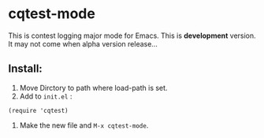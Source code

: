#+OPTIONS: num:nil

* cqtest-mode
This is contest logging major mode for Emacs.
This is *development* version.
It may not come when alpha version release...

** Install:
   1. Move Dirctory to path where load-path is set.
   2. Add to =init.el= :
: (require 'cqtest)
   3. Make the new file and =M-x cqtest-mode=.
